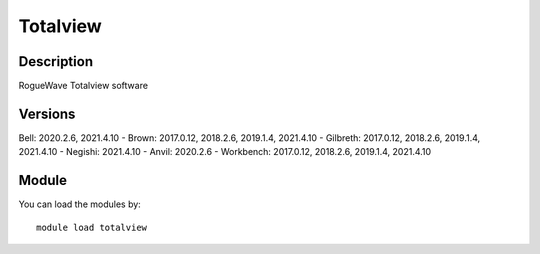 .. _backbone-label:

Totalview
==============================

Description
~~~~~~~~
RogueWave Totalview software

Versions
~~~~~~~~
Bell: 2020.2.6, 2021.4.10
- Brown: 2017.0.12, 2018.2.6, 2019.1.4, 2021.4.10
- Gilbreth: 2017.0.12, 2018.2.6, 2019.1.4, 2021.4.10
- Negishi: 2021.4.10
- Anvil: 2020.2.6
- Workbench: 2017.0.12, 2018.2.6, 2019.1.4, 2021.4.10

Module
~~~~~~~~
You can load the modules by::

    module load totalview


